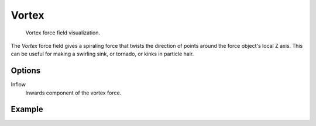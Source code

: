 .. index:: Force Fields; Vortex

******
Vortex
******

.. reference::

   :Panel:     :menuselection:`Physics --> Force Fields`
   :Type:      Vortex

.. figure:: /images/physics_forces_force-fields_types_vortex_visualzation.png

   Vortex force field visualization.

The *Vortex* force field gives a spiraling force that twists the direction of points around the force
object's local Z axis. This can be useful for making a swirling sink, or tornado,
or kinks in particle hair.


Options
=======

.. TODO2.8:
   .. figure:: /images/physics_forces_force-fields_types_vortex_panel.png

      UI for a Vortex force field.

Inflow
   Inwards component of the vortex force.


Example
=======

.. peertube:: bb03c2b0-58bc-4b25-bb65-70d59d6afa8e
